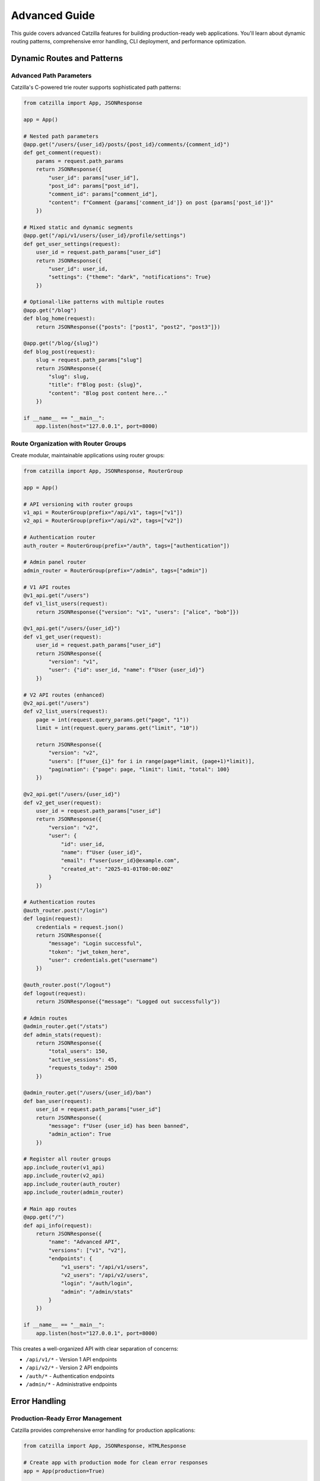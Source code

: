 Advanced Guide
==============

.. image:: _static/logo.png
   :alt: Catzilla Logo
   :width: 120px
   :align: right

This guide covers advanced Catzilla features for building production-ready web applications. You'll learn about dynamic routing patterns, comprehensive error handling, CLI deployment, and performance optimization.

Dynamic Routes and Patterns
----------------------------

Advanced Path Parameters
~~~~~~~~~~~~~~~~~~~~~~~~~

Catzilla's C-powered trie router supports sophisticated path patterns:

.. code-block:: python

   from catzilla import App, JSONResponse

   app = App()

   # Nested path parameters
   @app.get("/users/{user_id}/posts/{post_id}/comments/{comment_id}")
   def get_comment(request):
       params = request.path_params
       return JSONResponse({
           "user_id": params["user_id"],
           "post_id": params["post_id"],
           "comment_id": params["comment_id"],
           "content": f"Comment {params['comment_id']} on post {params['post_id']}"
       })

   # Mixed static and dynamic segments
   @app.get("/api/v1/users/{user_id}/profile/settings")
   def get_user_settings(request):
       user_id = request.path_params["user_id"]
       return JSONResponse({
           "user_id": user_id,
           "settings": {"theme": "dark", "notifications": True}
       })

   # Optional-like patterns with multiple routes
   @app.get("/blog")
   def blog_home(request):
       return JSONResponse({"posts": ["post1", "post2", "post3"]})

   @app.get("/blog/{slug}")
   def blog_post(request):
       slug = request.path_params["slug"]
       return JSONResponse({
           "slug": slug,
           "title": f"Blog post: {slug}",
           "content": "Blog post content here..."
       })

   if __name__ == "__main__":
       app.listen(host="127.0.0.1", port=8000)

Route Organization with Router Groups
~~~~~~~~~~~~~~~~~~~~~~~~~~~~~~~~~~~~~~

Create modular, maintainable applications using router groups:

.. code-block:: python

   from catzilla import App, JSONResponse, RouterGroup

   app = App()

   # API versioning with router groups
   v1_api = RouterGroup(prefix="/api/v1", tags=["v1"])
   v2_api = RouterGroup(prefix="/api/v2", tags=["v2"])

   # Authentication router
   auth_router = RouterGroup(prefix="/auth", tags=["authentication"])

   # Admin panel router
   admin_router = RouterGroup(prefix="/admin", tags=["admin"])

   # V1 API routes
   @v1_api.get("/users")
   def v1_list_users(request):
       return JSONResponse({"version": "v1", "users": ["alice", "bob"]})

   @v1_api.get("/users/{user_id}")
   def v1_get_user(request):
       user_id = request.path_params["user_id"]
       return JSONResponse({
           "version": "v1",
           "user": {"id": user_id, "name": f"User {user_id}"}
       })

   # V2 API routes (enhanced)
   @v2_api.get("/users")
   def v2_list_users(request):
       page = int(request.query_params.get("page", "1"))
       limit = int(request.query_params.get("limit", "10"))

       return JSONResponse({
           "version": "v2",
           "users": [f"user_{i}" for i in range(page*limit, (page+1)*limit)],
           "pagination": {"page": page, "limit": limit, "total": 100}
       })

   @v2_api.get("/users/{user_id}")
   def v2_get_user(request):
       user_id = request.path_params["user_id"]
       return JSONResponse({
           "version": "v2",
           "user": {
               "id": user_id,
               "name": f"User {user_id}",
               "email": f"user{user_id}@example.com",
               "created_at": "2025-01-01T00:00:00Z"
           }
       })

   # Authentication routes
   @auth_router.post("/login")
   def login(request):
       credentials = request.json()
       return JSONResponse({
           "message": "Login successful",
           "token": "jwt_token_here",
           "user": credentials.get("username")
       })

   @auth_router.post("/logout")
   def logout(request):
       return JSONResponse({"message": "Logged out successfully"})

   # Admin routes
   @admin_router.get("/stats")
   def admin_stats(request):
       return JSONResponse({
           "total_users": 150,
           "active_sessions": 45,
           "requests_today": 2500
       })

   @admin_router.get("/users/{user_id}/ban")
   def ban_user(request):
       user_id = request.path_params["user_id"]
       return JSONResponse({
           "message": f"User {user_id} has been banned",
           "admin_action": True
       })

   # Register all router groups
   app.include_router(v1_api)
   app.include_router(v2_api)
   app.include_router(auth_router)
   app.include_router(admin_router)

   # Main app routes
   @app.get("/")
   def api_info(request):
       return JSONResponse({
           "name": "Advanced API",
           "versions": ["v1", "v2"],
           "endpoints": {
               "v1_users": "/api/v1/users",
               "v2_users": "/api/v2/users",
               "login": "/auth/login",
               "admin": "/admin/stats"
           }
       })

   if __name__ == "__main__":
       app.listen(host="127.0.0.1", port=8000)

This creates a well-organized API with clear separation of concerns:

- ``/api/v1/*`` - Version 1 API endpoints
- ``/api/v2/*`` - Version 2 API endpoints
- ``/auth/*`` - Authentication endpoints
- ``/admin/*`` - Administrative endpoints

Error Handling
--------------

Production-Ready Error Management
~~~~~~~~~~~~~~~~~~~~~~~~~~~~~~~~~~

Catzilla provides comprehensive error handling for production applications:

.. code-block:: python

   from catzilla import App, JSONResponse, HTMLResponse

   # Create app with production mode for clean error responses
   app = App(production=True)

   # Custom exception for business logic errors
   class UserNotFoundError(Exception):
       def __init__(self, user_id):
           self.user_id = user_id
           super().__init__(f"User {user_id} not found")

   class ValidationError(Exception):
       def __init__(self, message, field=None):
           self.field = field
           super().__init__(message)

   # ==========================================
   # CUSTOM ERROR HANDLERS
   # ==========================================

   @app.exception_handler(UserNotFoundError)
   def handle_user_not_found(request, exc):
       return JSONResponse({
           "error": "User not found",
           "user_id": exc.user_id,
           "code": "USER_NOT_FOUND"
       }, status_code=404)

   @app.exception_handler(ValidationError)
   def handle_validation_error(request, exc):
       response_data = {
           "error": "Validation failed",
           "message": str(exc),
           "code": "VALIDATION_ERROR"
       }
       if exc.field:
           response_data["field"] = exc.field
       return JSONResponse(response_data, status_code=400)

   @app.exception_handler(ValueError)
   def handle_value_error(request, exc):
       return JSONResponse({
           "error": "Invalid value provided",
           "message": str(exc),
           "code": "INVALID_VALUE"
       }, status_code=400)

   # ==========================================
   # GLOBAL ERROR HANDLERS
   # ==========================================

   @app.not_found_handler
   def custom_404(request):
       if request.path.startswith("/api/"):
           # JSON response for API endpoints
           return JSONResponse({
               "error": "Endpoint not found",
               "path": request.path,
               "code": "NOT_FOUND"
           }, status_code=404)
       else:
           # HTML response for web pages
           return HTMLResponse("""
               <html>
                   <head><title>Page Not Found</title></head>
                   <body>
                       <h1>404 - Page Not Found</h1>
                       <p>The page you're looking for doesn't exist.</p>
                       <a href="/">Go Home</a>
                   </body>
               </html>
           """, status_code=404)

   @app.server_error_handler
   def custom_500(request, exc):
       # Log the error in production
       print(f"Server error: {exc}")

       return JSONResponse({
           "error": "Internal server error",
           "message": "Something went wrong on our end",
           "code": "INTERNAL_ERROR"
       }, status_code=500)

   # ==========================================
   # ROUTES THAT DEMONSTRATE ERROR HANDLING
   # ==========================================

   @app.get("/users/{user_id}")
   def get_user(request):
       user_id = request.path_params["user_id"]

       # Simulate user lookup
       if user_id == "999":
           raise UserNotFoundError(user_id)

       return JSONResponse({
           "id": user_id,
           "name": f"User {user_id}",
           "email": f"user{user_id}@example.com"
       })

   @app.post("/users")
   def create_user(request):
       try:
           data = request.json()
       except Exception:
           raise ValidationError("Invalid JSON in request body")

       # Validate required fields
       if not data.get("name"):
           raise ValidationError("Name is required", field="name")

       if not data.get("email") or "@" not in data.get("email", ""):
           raise ValidationError("Valid email is required", field="email")

       # Simulate user creation
       return JSONResponse({
           "message": "User created successfully",
           "user": data
       }, status_code=201)

   @app.get("/divide/{a}/{b}")
   def divide_numbers(request):
       try:
           a = float(request.path_params["a"])
           b = float(request.path_params["b"])
       except ValueError:
           raise ValueError("Parameters must be numbers")

       if b == 0:
           raise ValueError("Cannot divide by zero")

       return JSONResponse({"result": a / b})

   @app.get("/error-demo")
   def trigger_server_error(request):
       # This will trigger the server_error_handler
       raise Exception("This is a demo server error")

   @app.get("/")
   def home(request):
       return JSONResponse({
           "message": "Error handling demo API",
           "endpoints": {
               "get_user": "/users/{user_id} (try /users/999 for 404)",
               "create_user": "POST /users (requires name and email)",
               "divide": "/divide/{a}/{b} (try /divide/10/0 for error)",
               "not_found": "/nonexistent (try any invalid path)",
               "server_error": "/error-demo"
           }
       })

   if __name__ == "__main__":
       print("Starting error handling demo server...")
       app.listen(host="127.0.0.1", port=8000)

Test the error handling:

.. code-block:: bash

   # Test various error scenarios
   curl http://localhost:8000/users/999          # UserNotFoundError
   curl http://localhost:8000/divide/10/0        # ValueError
   curl http://localhost:8000/nonexistent        # 404 handler
   curl -X POST http://localhost:8000/users      # ValidationError

Debug vs Production Mode
~~~~~~~~~~~~~~~~~~~~~~~~

Control error response verbosity with production mode:

.. code-block:: python

   # Debug mode (development) - detailed error messages
   app = App(production=False)

   # Production mode - clean, safe error messages
   app = App(production=True)

**Debug Mode Response:**

.. code-block:: json

   {
     "error": "Internal server error",
     "message": "division by zero",
     "traceback": "Traceback (most recent call last):\n  File...",
     "type": "ZeroDivisionError"
   }

**Production Mode Response:**

.. code-block:: json

   {
     "error": "Internal server error",
     "message": "Something went wrong on our end",
     "code": "INTERNAL_ERROR"
   }

Running via CLI
---------------

Command Line Deployment
~~~~~~~~~~~~~~~~~~~~~~~~

Catzilla provides a built-in CLI for running applications in production:

**Basic Usage:**

.. code-block:: bash

   # Run with default settings (port 8000, host 127.0.0.1)
   python -m catzilla myapp:app

   # Specify custom port
   python -m catzilla myapp:app --port 3000

   # Bind to all interfaces for external access
   python -m catzilla myapp:app --host 0.0.0.0 --port 8080

   # Multiple options
   python -m catzilla myapp:app --host 0.0.0.0 --port 3000

**App Module Structure:**

Your application should be structured for CLI usage:

.. code-block:: python

   # myapp.py
   from catzilla import App, JSONResponse

   app = App(production=True)  # Production mode for CLI deployment

   @app.get("/")
   def home(request):
       return JSONResponse({"message": "Hello from production!"})

   @app.get("/health")
   def health_check(request):
       return JSONResponse({"status": "healthy"})

   # No need for if __name__ == "__main__" when using CLI

**Production Deployment Example:**

.. code-block:: bash

   # Development
   python -m catzilla myapp:app --port 8000

   # Staging
   python -m catzilla myapp:app --host 0.0.0.0 --port 5000

   # Production (behind reverse proxy)
   python -m catzilla myapp:app --host 127.0.0.1 --port 8080

Environment Configuration
~~~~~~~~~~~~~~~~~~~~~~~~~

Use environment variables for configuration:

.. code-block:: python

   # config.py
   import os

   class Config:
       HOST = os.getenv("CATZILLA_HOST", "127.0.0.1")
       PORT = int(os.getenv("CATZILLA_PORT", "8000"))
       PRODUCTION = os.getenv("CATZILLA_ENV", "development") == "production"
       DEBUG = not PRODUCTION

   # app.py
   from catzilla import App, JSONResponse
   from config import Config

   app = App(production=Config.PRODUCTION)

   @app.get("/")
   def home(request):
       return JSONResponse({
           "message": "Hello!",
           "environment": "production" if Config.PRODUCTION else "development"
       })

   @app.get("/config")
   def show_config(request):
       return JSONResponse({
           "host": Config.HOST,
           "port": Config.PORT,
           "production": Config.PRODUCTION,
           "debug": Config.DEBUG
       })

Run with environment variables:

.. code-block:: bash

   # Set environment variables
   export CATZILLA_HOST=0.0.0.0
   export CATZILLA_PORT=3000
   export CATZILLA_ENV=production

   # Run with CLI
   python -m catzilla app:app

Performance Optimization
------------------------

C-Accelerated Routing
~~~~~~~~~~~~~~~~~~~~~

Catzilla's C core provides exceptional routing performance:

.. code-block:: python

   from catzilla import App, JSONResponse
   import time

   app = App()

   # Catzilla handles hundreds of routes efficiently
   # The C trie router provides O(log n) lookup performance

   # Static routes
   for i in range(100):
       @app.get(f"/static-route-{i}")
       def static_handler(request, route_id=i):
           return JSONResponse({"route_id": route_id, "type": "static"})

   # Dynamic routes
   for i in range(100):
       @app.get(f"/dynamic-{i}/{{param}}")
       def dynamic_handler(request, route_id=i):
           param = request.path_params["param"]
           return JSONResponse({
               "route_id": route_id,
               "param": param,
               "type": "dynamic"
           })

   # Nested dynamic routes
   @app.get("/users/{user_id}/posts/{post_id}/comments/{comment_id}")
   def nested_handler(request):
       params = request.path_params
       return JSONResponse({
           "nested_params": params,
           "lookup_time": "microseconds"  # Thanks to C trie routing
       })

   @app.get("/benchmark")
   def benchmark_routing(request):
       start_time = time.time()

       # The route lookup itself is extremely fast due to C implementation
       # This endpoint demonstrates that even with hundreds of routes,
       # lookup time remains consistently fast

       end_time = time.time()
       return JSONResponse({
           "message": "Route lookup performance test",
           "total_routes": 200,  # 100 static + 100 dynamic
           "lookup_algorithm": "C trie-based",
           "complexity": "O(log n)",
           "response_time_ms": (end_time - start_time) * 1000
       })

   if __name__ == "__main__":
       print("Starting performance demo with 200+ routes...")
       app.listen(host="127.0.0.1", port=8000)

Memory Efficiency
~~~~~~~~~~~~~~~~~

Optimize memory usage for high-traffic applications:

.. code-block:: python

   from catzilla import App, JSONResponse

   # Use production mode to reduce memory overhead
   app = App(production=True)

   # Efficient response patterns
   @app.get("/users/{user_id}")
   def get_user(request):
       user_id = request.path_params["user_id"]

       # Return lightweight responses
       return JSONResponse({
           "id": user_id,
           "name": f"User {user_id}"
       })

   # Avoid storing large objects in memory
   @app.get("/large-dataset")
   def get_large_dataset(request):
       # Stream or paginate instead of loading everything
       page = int(request.query_params.get("page", "1"))
       limit = int(request.query_params.get("limit", "50"))

       # Generate data on-demand instead of storing
       data = [{"id": i, "value": f"item_{i}"}
               for i in range((page-1)*limit, page*limit)]

       return JSONResponse({
           "data": data,
           "page": page,
           "limit": limit
       })

   if __name__ == "__main__":
       app.listen(host="127.0.0.1", port=8000)

Real-World Example
------------------

Complete REST API Application
~~~~~~~~~~~~~~~~~~~~~~~~~~~~~~

Here's a comprehensive example that demonstrates all advanced features:

.. code-block:: python

   # production_api.py
   from catzilla import App, JSONResponse, RouterGroup
   import json
   import time
   from datetime import datetime

   # Production-ready app with error handling
   app = App(production=True)

   # Exception classes
   class APIError(Exception):
       def __init__(self, message, status_code=400):
           self.message = message
           self.status_code = status_code
           super().__init__(message)

   class ResourceNotFound(APIError):
       def __init__(self, resource_type, resource_id):
           super().__init__(f"{resource_type} {resource_id} not found", 404)

   # Global error handlers
   @app.exception_handler(APIError)
   def handle_api_error(request, exc):
       return JSONResponse({
           "error": exc.message,
           "timestamp": datetime.utcnow().isoformat(),
           "path": request.path
       }, status_code=exc.status_code)

   @app.not_found_handler
   def api_not_found(request):
       return JSONResponse({
           "error": "Endpoint not found",
           "path": request.path,
           "available_endpoints": [
               "GET /",
               "GET /api/v1/users",
               "GET /api/v1/users/{id}",
               "POST /api/v1/users",
               "GET /health"
           ]
       }, status_code=404)

   # Router groups
   api_v1 = RouterGroup(prefix="/api/v1", tags=["v1"])

   # In-memory storage (use database in production)
   users_db = {
       "1": {"id": "1", "name": "Alice", "email": "alice@example.com"},
       "2": {"id": "2", "name": "Bob", "email": "bob@example.com"}
   }

   # API endpoints
   @api_v1.get("/users")
   def list_users(request):
       page = int(request.query_params.get("page", "1"))
       limit = int(request.query_params.get("limit", "10"))
       search = request.query_params.get("search", "")

       users = list(users_db.values())

       # Filter by search term
       if search:
           users = [u for u in users if search.lower() in u["name"].lower()]

       # Pagination
       start = (page - 1) * limit
       end = start + limit
       paginated_users = users[start:end]

       return JSONResponse({
           "users": paginated_users,
           "pagination": {
               "page": page,
               "limit": limit,
               "total": len(users),
               "pages": (len(users) + limit - 1) // limit
           },
           "filters": {"search": search} if search else {}
       })

   @api_v1.get("/users/{user_id}")
   def get_user(request):
       user_id = request.path_params["user_id"]

       if user_id not in users_db:
           raise ResourceNotFound("User", user_id)

       return JSONResponse(users_db[user_id])

   @api_v1.post("/users")
   def create_user(request):
       try:
           data = request.json()
       except:
           raise APIError("Invalid JSON in request body")

       # Validation
       if not data.get("name"):
           raise APIError("Name is required")
       if not data.get("email") or "@" not in data["email"]:
           raise APIError("Valid email is required")

       # Create user
       user_id = str(len(users_db) + 1)
       user = {
           "id": user_id,
           "name": data["name"],
           "email": data["email"],
           "created_at": datetime.utcnow().isoformat()
       }

       users_db[user_id] = user

       return JSONResponse(user, status_code=201)

   @api_v1.put("/users/{user_id}")
   def update_user(request):
       user_id = request.path_params["user_id"]

       if user_id not in users_db:
           raise ResourceNotFound("User", user_id)

       try:
           data = request.json()
       except:
           raise APIError("Invalid JSON in request body")

       user = users_db[user_id].copy()
       user.update(data)
       user["updated_at"] = datetime.utcnow().isoformat()
       users_db[user_id] = user

       return JSONResponse(user)

   @api_v1.delete("/users/{user_id}")
   def delete_user(request):
       user_id = request.path_params["user_id"]

       if user_id not in users_db:
           raise ResourceNotFound("User", user_id)

       del users_db[user_id]
       return JSONResponse({"message": f"User {user_id} deleted"})

   # Register router
   app.include_router(api_v1)

   # Main routes
   @app.get("/")
   def api_info(request):
       return JSONResponse({
           "name": "Production API",
           "version": "1.0.0",
           "endpoints": {
               "users": "/api/v1/users",
               "health": "/health",
               "docs": "https://docs.example.com"
           },
           "timestamp": datetime.utcnow().isoformat()
       })

   @app.get("/health")
   def health_check(request):
       return JSONResponse({
           "status": "healthy",
           "uptime": time.time(),
           "users_count": len(users_db),
           "timestamp": datetime.utcnow().isoformat()
       })

   if __name__ == "__main__":
       print("Starting production API server...")
       print("Available endpoints:")
       print("  GET  /")
       print("  GET  /health")
       print("  GET  /api/v1/users")
       print("  GET  /api/v1/users/{id}")
       print("  POST /api/v1/users")
       print("  PUT  /api/v1/users/{id}")
       print("  DELETE /api/v1/users/{id}")
       app.listen(host="127.0.0.1", port=8000)

Deploy this production API:

.. code-block:: bash

   # Development
   python production_api.py

   # Production via CLI
   python -m catzilla production_api:app --host 0.0.0.0 --port 8080

Test the API:

.. code-block:: bash

   # Get all users
   curl http://localhost:8000/api/v1/users

   # Get specific user
   curl http://localhost:8000/api/v1/users/1

   # Create new user
   curl -X POST http://localhost:8000/api/v1/users \
        -H "Content-Type: application/json" \
        -d '{"name": "Charlie", "email": "charlie@example.com"}'

   # Search users
   curl "http://localhost:8000/api/v1/users?search=alice&page=1&limit=5"

   # Health check
   curl http://localhost:8000/health

This advanced example demonstrates:

- **Router Groups**: Organized API structure with versioning
- **Error Handling**: Custom exceptions and global error handlers
- **Dynamic Routing**: Path parameters with validation
- **Request Processing**: JSON parsing, query parameters, pagination
- **Production Ready**: Clean error responses, health checks
- **CLI Deployment**: Ready for production deployment

You now have all the tools to build high-performance, production-ready web applications with Catzilla!

